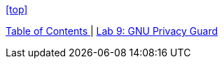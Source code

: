 <<top>>

link:README.adoc#table-of-contents[ Table of Contents ] | link:lab9_GPG.adoc[ Lab 9: GNU Privacy Guard ]
